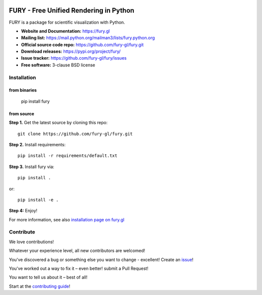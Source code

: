 .. image:: https://img.shields.io/travis/fury-gl/fury.svg
        :target: https://travis-ci.org/fury-gl/fury

.. image:: https://img.shields.io/pypi/v/fury.svg
        :target: https://pypi.python.org/pypi/fury

.. image:: https://codecov.io/gh/fury-gl/fury/branch/master/graph/badge.svg
        :target: https://codecov.io/gh/fury-gl/fury


=======================================
FURY - Free Unified Rendering in Python
=======================================


FURY is a package for scientific visualization with Python.

- **Website and Documentation:** https://fury.gl
- **Mailing list:** https://mail.python.org/mailman3/lists/fury.python.org
- **Official source code repo:** https://github.com/fury-gl/fury.git
- **Download releases:** https://pypi.org/project/fury/
- **Issue tracker:** https://github.com/fury-gl/fury/issues
- **Free software:** 3-clause BSD license

Installation
------------

from binaries
~~~~~~~~~~~~~

    pip install fury

from source
~~~~~~~~~~~

**Step 1.** Get the latest source by cloning this repo::

    git clone https://github.com/fury-gl/fury.git

**Step 2.** Install requirements::

    pip install -r requirements/default.txt

**Step 3.** Install fury via::

    pip install .

or::

    pip install -e .

**Step 4:** Enjoy!

For more information, see also `installation page on fury.gl <https://fury.gl/stable/installation.html>`_

Contribute
----------

We love contributions!

Whatever your experience level, all new contributors are welcomed!

You've discovered a bug or something else you want to change - excellent! Create an `issue <https://github.com/fury-gl/fury/issues/new>`_!

You've worked out a way to fix it – even better! submit a Pull Request!

You want to tell us about it – best of all!

Start at the `contributing guide <CONTRIBUTING.rst>`_!
